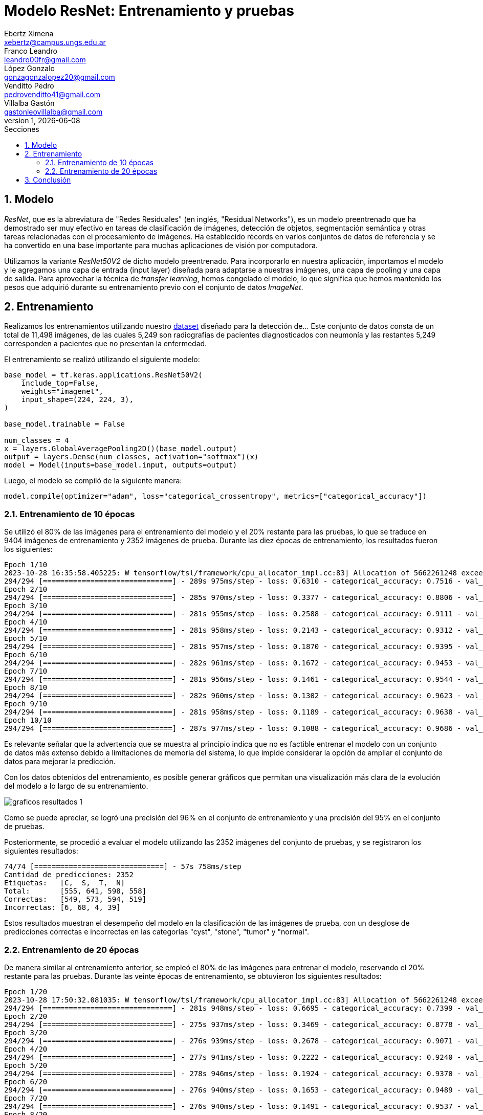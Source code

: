 = Modelo ResNet: Entrenamiento y pruebas
Ebertz Ximena <xebertz@campus.ungs.edu.ar>; Franco Leandro <leandro00fr@gmail.com>; López Gonzalo <gonzagonzalopez20@gmail.com>; Venditto Pedro <pedrovenditto41@gmail.com>; Villalba Gastón <gastonleovillalba@gmail.com>;
v1, {docdate}
:toc:
:title-page:
:toc-title: Secciones
:numbered:
:source-highlighter: highlight.js
:tabsize: 4
:nofooter:
:pdf-page-margin: [3cm, 3cm, 3cm, 3cm]

== Modelo

_ResNet_, que es la abreviatura de "Redes Residuales" (en inglés, "Residual Networks"), es un modelo preentrenado que ha demostrado ser muy efectivo en tareas de clasificación de imágenes, detección de objetos, segmentación semántica y otras tareas relacionadas con el procesamiento de imágenes. Ha establecido récords en varios conjuntos de datos de referencia y se ha convertido en una base importante para muchas aplicaciones de visión por computadora.

Utilizamos la variante _ResNet50V2_ de dicho modelo preentrenado. Para incorporarlo en nuestra aplicación, importamos el modelo y le agregamos una capa de entrada (input layer) diseñada para adaptarse a nuestras imágenes, una capa de pooling y una capa de salida. Para aprovechar la técnica de _transfer learning_, hemos congelado el modelo, lo que significa que hemos mantenido los pesos que adquirió durante su entrenamiento previo con el conjunto de datos _ImageNet_.

== Entrenamiento

Realizamos los entrenamientos utilizando nuestro https://www.kaggle.com/datasets/gonzajl/riones-cyst-stone-tumor-normal-dataset[dataset] diseñado para la detección de... Este conjunto de datos consta de un total de 11,498 imágenes, de las cuales 5,249 son radiografías de pacientes diagnosticados con neumonía y las restantes 5,249 corresponden a pacientes que no presentan la enfermedad.

El entrenamiento se realizó utilizando el siguiente modelo:

[source, python]
----
base_model = tf.keras.applications.ResNet50V2(
    include_top=False,
    weights="imagenet",
    input_shape=(224, 224, 3),
)

base_model.trainable = False

num_classes = 4
x = layers.GlobalAveragePooling2D()(base_model.output)
output = layers.Dense(num_classes, activation="softmax")(x)
model = Model(inputs=base_model.input, outputs=output)
----

Luego, el modelo se compiló de la siguiente manera:

[source, python]
----
model.compile(optimizer="adam", loss="categorical_crossentropy", metrics=["categorical_accuracy"])
----

=== Entrenamiento de 10 épocas

Se utilizó el 80% de las imágenes para el entrenamiento del modelo y el 20% restante para las pruebas, lo que se traduce en 9404 imágenes de entrenamiento y 2352 imágenes de prueba. Durante las diez épocas de entrenamiento, los resultados fueron los siguientes:

[source, console]
----
Epoch 1/10
2023-10-28 16:35:58.405225: W tensorflow/tsl/framework/cpu_allocator_impl.cc:83] Allocation of 5662261248 exceeds 10% of free system memory.
294/294 [==============================] - 289s 975ms/step - loss: 0.6310 - categorical_accuracy: 0.7516 - val_loss: 0.4226 - val_categorical_accuracy: 0.8376
Epoch 2/10
294/294 [==============================] - 285s 970ms/step - loss: 0.3377 - categorical_accuracy: 0.8806 - val_loss: 0.3133 - val_categorical_accuracy: 0.8882
Epoch 3/10
294/294 [==============================] - 281s 955ms/step - loss: 0.2588 - categorical_accuracy: 0.9111 - val_loss: 0.2644 - val_categorical_accuracy: 0.9090
Epoch 4/10
294/294 [==============================] - 281s 958ms/step - loss: 0.2143 - categorical_accuracy: 0.9312 - val_loss: 0.2414 - val_categorical_accuracy: 0.9205
Epoch 5/10
294/294 [==============================] - 281s 957ms/step - loss: 0.1870 - categorical_accuracy: 0.9395 - val_loss: 0.2232 - val_categorical_accuracy: 0.9269
Epoch 6/10
294/294 [==============================] - 282s 961ms/step - loss: 0.1672 - categorical_accuracy: 0.9453 - val_loss: 0.1997 - val_categorical_accuracy: 0.9294
Epoch 7/10
294/294 [==============================] - 281s 956ms/step - loss: 0.1461 - categorical_accuracy: 0.9544 - val_loss: 0.1851 - val_categorical_accuracy: 0.9328
Epoch 8/10
294/294 [==============================] - 282s 960ms/step - loss: 0.1302 - categorical_accuracy: 0.9623 - val_loss: 0.1693 - val_categorical_accuracy: 0.9401
Epoch 9/10
294/294 [==============================] - 281s 958ms/step - loss: 0.1189 - categorical_accuracy: 0.9638 - val_loss: 0.1584 - val_categorical_accuracy: 0.9460
Epoch 10/10
294/294 [==============================] - 287s 977ms/step - loss: 0.1088 - categorical_accuracy: 0.9686 - val_loss: 0.1503 - val_categorical_accuracy: 0.9503
----

Es relevante señalar que la advertencia que se muestra al principio indica que no es factible entrenar el modelo con un conjunto de datos más extenso debido a limitaciones de memoria del sistema, lo que impide considerar la opción de ampliar el conjunto de datos para mejorar la predicción.

Con los datos obtenidos del entrenamiento, es posible generar gráficos que permitan una visualización más clara de la evolución del modelo a lo largo de su entrenamiento.

image::imgs/graficos-resultados-1.png[]

Como se puede apreciar, se logró una precisión del 96% en el conjunto de entrenamiento y una precisión del 95% en el conjunto de pruebas.

Posteriormente, se procedió a evaluar el modelo utilizando las 2352 imágenes del conjunto de pruebas, y se registraron los siguientes resultados:

[source, console]
----
74/74 [==============================] - 57s 758ms/step
Cantidad de predicciones: 2352
Etiquetas:   [C,  S,  T,  N]
Total:       [555, 641, 598, 558]
Correctas:   [549, 573, 594, 519]
Incorrectas: [6, 68, 4, 39]
----

Estos resultados muestran el desempeño del modelo en la clasificación de las imágenes de prueba, con un desglose de predicciones correctas e incorrectas en las categorías "cyst", "stone", "tumor" y "normal".

=== Entrenamiento de 20 épocas

De manera similar al entrenamiento anterior, se empleó el 80% de las imágenes para entrenar el modelo, reservando el 20% restante para las pruebas. Durante las veinte épocas de entrenamiento, se obtuvieron los siguientes resultados:

[source, console]
----
Epoch 1/20
2023-10-28 17:50:32.081035: W tensorflow/tsl/framework/cpu_allocator_impl.cc:83] Allocation of 5662261248 exceeds 10% of free system memory.
294/294 [==============================] - 281s 948ms/step - loss: 0.6695 - categorical_accuracy: 0.7399 - val_loss: 0.4412 - val_categorical_accuracy: 0.8346
Epoch 2/20
294/294 [==============================] - 275s 937ms/step - loss: 0.3469 - categorical_accuracy: 0.8778 - val_loss: 0.3071 - val_categorical_accuracy: 0.9026
Epoch 3/20
294/294 [==============================] - 276s 939ms/step - loss: 0.2678 - categorical_accuracy: 0.9071 - val_loss: 0.2844 - val_categorical_accuracy: 0.9026
Epoch 4/20
294/294 [==============================] - 277s 941ms/step - loss: 0.2222 - categorical_accuracy: 0.9240 - val_loss: 0.2306 - val_categorical_accuracy: 0.9247
Epoch 5/20
294/294 [==============================] - 278s 946ms/step - loss: 0.1924 - categorical_accuracy: 0.9370 - val_loss: 0.2092 - val_categorical_accuracy: 0.9290
Epoch 6/20
294/294 [==============================] - 276s 940ms/step - loss: 0.1653 - categorical_accuracy: 0.9489 - val_loss: 0.2021 - val_categorical_accuracy: 0.9328
Epoch 7/20
294/294 [==============================] - 276s 940ms/step - loss: 0.1491 - categorical_accuracy: 0.9537 - val_loss: 0.2310 - val_categorical_accuracy: 0.9218
Epoch 8/20
294/294 [==============================] - 277s 942ms/step - loss: 0.1340 - categorical_accuracy: 0.9580 - val_loss: 0.1893 - val_categorical_accuracy: 0.9371
Epoch 9/20
294/294 [==============================] - 275s 936ms/step - loss: 0.1236 - categorical_accuracy: 0.9627 - val_loss: 0.1600 - val_categorical_accuracy: 0.9435
Epoch 10/20
294/294 [==============================] - 275s 937ms/step - loss: 0.1126 - categorical_accuracy: 0.9655 - val_loss: 0.1655 - val_categorical_accuracy: 0.9366
Epoch 11/20
294/294 [==============================] - 272s 926ms/step - loss: 0.1058 - categorical_accuracy: 0.9694 - val_loss: 0.1527 - val_categorical_accuracy: 0.9405
Epoch 12/20
294/294 [==============================] - 273s 929ms/step - loss: 0.1002 - categorical_accuracy: 0.9707 - val_loss: 0.1452 - val_categorical_accuracy: 0.9464
Epoch 13/20
294/294 [==============================] - 272s 925ms/step - loss: 0.0890 - categorical_accuracy: 0.9742 - val_loss: 0.1469 - val_categorical_accuracy: 0.9473
Epoch 14/20
294/294 [==============================] - 276s 940ms/step - loss: 0.0843 - categorical_accuracy: 0.9777 - val_loss: 0.1407 - val_categorical_accuracy: 0.9498
Epoch 15/20
294/294 [==============================] - 277s 943ms/step - loss: 0.0772 - categorical_accuracy: 0.9810 - val_loss: 0.1443 - val_categorical_accuracy: 0.9494
Epoch 16/20
294/294 [==============================] - 275s 936ms/step - loss: 0.0734 - categorical_accuracy: 0.9801 - val_loss: 0.1398 - val_categorical_accuracy: 0.9473
Epoch 17/20
294/294 [==============================] - 277s 942ms/step - loss: 0.0715 - categorical_accuracy: 0.9785 - val_loss: 0.1280 - val_categorical_accuracy: 0.9498
Epoch 18/20
294/294 [==============================] - 277s 944ms/step - loss: 0.0692 - categorical_accuracy: 0.9806 - val_loss: 0.1363 - val_categorical_accuracy: 0.9460
Epoch 19/20
294/294 [==============================] - 275s 936ms/step - loss: 0.0630 - categorical_accuracy: 0.9828 - val_loss: 0.1311 - val_categorical_accuracy: 0.9507
Epoch 20/20
294/294 [==============================] - 276s 938ms/step - loss: 0.0619 - categorical_accuracy: 0.9827 - val_loss: 0.1303 - val_categorical_accuracy: 0.9515
----

Para visualizar estos resultados, se generaron los siguientes gráficos:

image::imgs/graficos-resultados-2.png[]

Los resultados reflejan una impresionante precisión del 98% en el conjunto de entrenamiento y un sólido 95% en el conjunto de pruebas, además de una pérdida excepcionalmente baja.

Al evaluar el modelo con las 2352 imágenes del conjunto de pruebas, se obtuvieron los siguientes resultados:

[source, console]
----
74/74 [==============================] - 55s 738ms/step
Cantidad de predicciones: 2352
Etiquetas:   [C,  S,  T,  N]
Total:       [563, 631, 589, 569]
Correctas:   [554, 569, 589, 526]
Incorrectas: [9, 62, 0, 43]
----

== Conclusión

